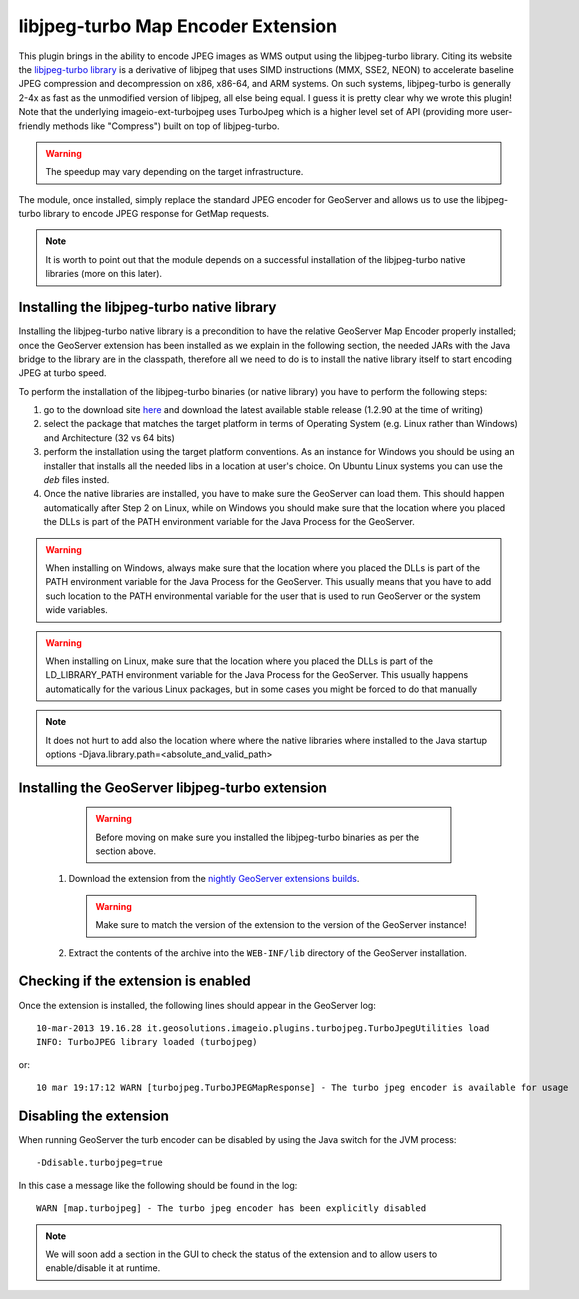 .. _community_libjpeg-turbo:

libjpeg-turbo Map Encoder Extension
==========================================
This plugin brings in the ability to encode JPEG images as WMS output using the libjpeg-turbo library. Citing its website the `libjpeg-turbo library <http://libjpeg-turbo.virtualgl.org//>`_ is a derivative of libjpeg that uses SIMD instructions (MMX, SSE2, NEON) to accelerate baseline JPEG compression and decompression on x86, x86-64, and ARM systems. On such systems, libjpeg-turbo is generally 2-4x as fast as the unmodified version of libjpeg, all else being equal. I guess it is pretty clear why we wrote this plugin! Note that the underlying imageio-ext-turbojpeg uses TurboJpeg which is a higher level set of API (providing more user-friendly methods like "Compress") built on top of libjpeg-turbo.

.. warning:: The speedup may vary depending on the target infrastructure.

The module, once installed, simply replace the standard JPEG encoder for GeoServer and allows us to use the libjpeg-turbo library to encode JPEG response for GetMap requests.

.. note:: It is worth to point out that the module depends on a successful installation of the libjpeg-turbo native libraries (more on this later).

Installing the libjpeg-turbo native library
-------------------------------------------

Installing the libjpeg-turbo native library is a precondition to have the relative GeoServer Map Encoder properly installed; once the GeoServer extension has been installed as we explain in the following section, the needed JARs with the Java bridge to the library are in the classpath, therefore all we need to do is to install the native library itself to start encoding JPEG at turbo speed.

To perform the installation of the libjpeg-turbo binaries (or native library) you have to perform the following steps:

1. go to the download site `here <http://sourceforge.net/projects/libjpeg-turbo/files/>`_ and download the latest available stable release (1.2.90 at the time of writing)
2. select the package that matches the target platform in terms of Operating System (e.g. Linux rather than Windows) and Architecture (32 vs 64 bits)
3. perform the installation using the target platform conventions. As an instance for Windows you should be using an installer that installs all the needed libs in a location at user's choice. On Ubuntu Linux systems you can use the *deb* files insted.
4. Once the native libraries are installed, you have to make sure the GeoServer can load them. This should happen automatically after Step 2 on Linux, while on Windows you should make sure that the location where you placed the DLLs is part of the PATH environment variable for the Java Process for the GeoServer.

.. warning:: When installing on Windows, always make sure that the location where you placed the DLLs is part of the PATH environment variable for the Java Process for the GeoServer. This usually means that you have to add such location to the PATH environmental variable for the user that is used to run GeoServer or the system wide variables.
.. warning:: When installing on Linux, make sure that the location where you placed the DLLs is part of the LD_LIBRARY_PATH environment variable for the Java Process for the GeoServer. This usually happens automatically for the various Linux packages, but in some cases you might be forced to do that manually

.. note:: It does not hurt to add also the location where where the native libraries where installed to the Java startup options -Djava.library.path=<absolute_and_valid_path>


Installing the GeoServer libjpeg-turbo extension
------------------------------------------------

  .. warning:: Before moving on make sure you installed the libjpeg-turbo binaries as per the section above.


 #. Download the extension from the `nightly GeoServer extensions builds <http://ares.opengeo.org/geoserver/2.5.x/ext-latest/>`_.

    .. warning:: Make sure to match the version of the extension to the version of the GeoServer instance!

 #. Extract the contents of the archive into the ``WEB-INF/lib`` directory of the GeoServer installation.

Checking if the extension is enabled
------------------------------------

Once the extension is installed, the following lines should appear in the GeoServer log::

  10-mar-2013 19.16.28 it.geosolutions.imageio.plugins.turbojpeg.TurboJpegUtilities load
  INFO: TurboJPEG library loaded (turbojpeg)

or::

   10 mar 19:17:12 WARN [turbojpeg.TurboJPEGMapResponse] - The turbo jpeg encoder is available for usage


Disabling the extension
------------------------------------
When running GeoServer the turb encoder can be disabled by using the Java switch for the JVM process::

  -Ddisable.turbojpeg=true

In this case a message like the following should be found in the log::

  WARN [map.turbojpeg] - The turbo jpeg encoder has been explicitly disabled


.. note:: We will soon add a section in the GUI to check the status of the extension and to allow users to enable/disable it at runtime.
